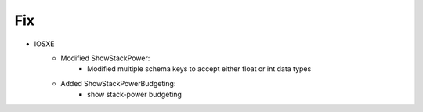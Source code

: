 --------------------------------------------------------------------------------
                                      Fix
--------------------------------------------------------------------------------
* IOSXE
    * Modified ShowStackPower:
        * Modified multiple schema keys to accept either float or int data types
    * Added ShowStackPowerBudgeting:
        * show stack-power budgeting